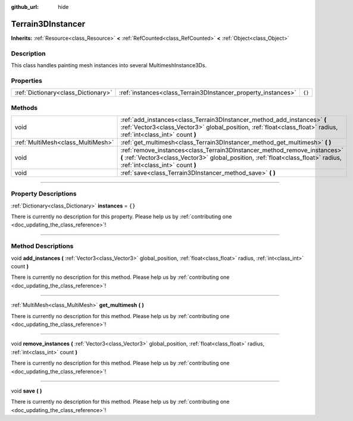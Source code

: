 :github_url: hide

.. DO NOT EDIT THIS FILE!!!
.. Generated automatically from Godot engine sources.
.. Generator: https://github.com/godotengine/godot/tree/master/doc/tools/make_rst.py.
.. XML source: https://github.com/godotengine/godot/tree/master/../_plugins/Terrain3D/doc/classes/Terrain3DInstancer.xml.

.. _class_Terrain3DInstancer:

Terrain3DInstancer
==================

**Inherits:** :ref:`Resource<class_Resource>` **<** :ref:`RefCounted<class_RefCounted>` **<** :ref:`Object<class_Object>`

.. rst-class:: classref-introduction-group

Description
-----------

This class handles painting mesh instances into several MultimeshInstance3Ds.

.. rst-class:: classref-reftable-group

Properties
----------

.. table::
   :widths: auto

   +-------------------------------------+---------------------------------------------------------------+--------+
   | :ref:`Dictionary<class_Dictionary>` | :ref:`instances<class_Terrain3DInstancer_property_instances>` | ``{}`` |
   +-------------------------------------+---------------------------------------------------------------+--------+

.. rst-class:: classref-reftable-group

Methods
-------

.. table::
   :widths: auto

   +-----------------------------------+----------------------------------------------------------------------------------------------------------------------------------------------------------------------------------------------------+
   | void                              | :ref:`add_instances<class_Terrain3DInstancer_method_add_instances>` **(** :ref:`Vector3<class_Vector3>` global_position, :ref:`float<class_float>` radius, :ref:`int<class_int>` count **)**       |
   +-----------------------------------+----------------------------------------------------------------------------------------------------------------------------------------------------------------------------------------------------+
   | :ref:`MultiMesh<class_MultiMesh>` | :ref:`get_multimesh<class_Terrain3DInstancer_method_get_multimesh>` **(** **)**                                                                                                                    |
   +-----------------------------------+----------------------------------------------------------------------------------------------------------------------------------------------------------------------------------------------------+
   | void                              | :ref:`remove_instances<class_Terrain3DInstancer_method_remove_instances>` **(** :ref:`Vector3<class_Vector3>` global_position, :ref:`float<class_float>` radius, :ref:`int<class_int>` count **)** |
   +-----------------------------------+----------------------------------------------------------------------------------------------------------------------------------------------------------------------------------------------------+
   | void                              | :ref:`save<class_Terrain3DInstancer_method_save>` **(** **)**                                                                                                                                      |
   +-----------------------------------+----------------------------------------------------------------------------------------------------------------------------------------------------------------------------------------------------+

.. rst-class:: classref-section-separator

----

.. rst-class:: classref-descriptions-group

Property Descriptions
---------------------

.. _class_Terrain3DInstancer_property_instances:

.. rst-class:: classref-property

:ref:`Dictionary<class_Dictionary>` **instances** = ``{}``

.. container:: contribute

	There is currently no description for this property. Please help us by :ref:`contributing one <doc_updating_the_class_reference>`!

.. rst-class:: classref-section-separator

----

.. rst-class:: classref-descriptions-group

Method Descriptions
-------------------

.. _class_Terrain3DInstancer_method_add_instances:

.. rst-class:: classref-method

void **add_instances** **(** :ref:`Vector3<class_Vector3>` global_position, :ref:`float<class_float>` radius, :ref:`int<class_int>` count **)**

.. container:: contribute

	There is currently no description for this method. Please help us by :ref:`contributing one <doc_updating_the_class_reference>`!

.. rst-class:: classref-item-separator

----

.. _class_Terrain3DInstancer_method_get_multimesh:

.. rst-class:: classref-method

:ref:`MultiMesh<class_MultiMesh>` **get_multimesh** **(** **)**

.. container:: contribute

	There is currently no description for this method. Please help us by :ref:`contributing one <doc_updating_the_class_reference>`!

.. rst-class:: classref-item-separator

----

.. _class_Terrain3DInstancer_method_remove_instances:

.. rst-class:: classref-method

void **remove_instances** **(** :ref:`Vector3<class_Vector3>` global_position, :ref:`float<class_float>` radius, :ref:`int<class_int>` count **)**

.. container:: contribute

	There is currently no description for this method. Please help us by :ref:`contributing one <doc_updating_the_class_reference>`!

.. rst-class:: classref-item-separator

----

.. _class_Terrain3DInstancer_method_save:

.. rst-class:: classref-method

void **save** **(** **)**

.. container:: contribute

	There is currently no description for this method. Please help us by :ref:`contributing one <doc_updating_the_class_reference>`!

.. |virtual| replace:: :abbr:`virtual (This method should typically be overridden by the user to have any effect.)`
.. |const| replace:: :abbr:`const (This method has no side effects. It doesn't modify any of the instance's member variables.)`
.. |vararg| replace:: :abbr:`vararg (This method accepts any number of arguments after the ones described here.)`
.. |constructor| replace:: :abbr:`constructor (This method is used to construct a type.)`
.. |static| replace:: :abbr:`static (This method doesn't need an instance to be called, so it can be called directly using the class name.)`
.. |operator| replace:: :abbr:`operator (This method describes a valid operator to use with this type as left-hand operand.)`
.. |bitfield| replace:: :abbr:`BitField (This value is an integer composed as a bitmask of the following flags.)`

